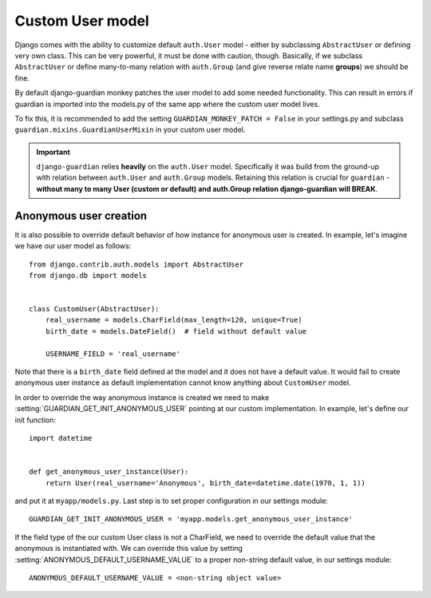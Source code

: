 .. _custom-user-model:

Custom User model
=================

.. versionadded:: 1.1

Django comes with the ability to customize default ``auth.User`` model
- either by subclassing ``AbstractUser`` or defining very own class. This can be
very powerful, it must be done with caution, though. Basically, if we subclass
``AbstractUser`` or define many-to-many relation with ``auth.Group`` (and give
reverse relate name **groups**) we should be fine.

By default django-guardian monkey patches the user model to add some needed
functionality. This can result in errors if guardian is imported into the models.py
of the same app where the custom user model lives.

To fix this, it is recommended to add the setting ``GUARDIAN_MONKEY_PATCH = False``
in your settings.py and subclass ``guardian.mixins.GuardianUserMixin`` in your custom user model.

.. important::
    ``django-guardian`` relies **heavily** on the ``auth.User`` model.
    Specifically it was build from the ground-up with relation between
    ``auth.User`` and ``auth.Group`` models. Retaining this relation is crucial
    for ``guardian`` - **without many to many User (custom or default) and
    auth.Group relation django-guardian will BREAK**.


.. seealso:: Read more about customizing User model
   here: https://docs.djangoproject.com/en/stable/topics/auth/customizing/#substituting-a-custom-user-model.


.. _custom-user-model-anonymous:

Anonymous user creation
-----------------------

It is also possible to override default behavior of how instance for anonymous
user is created. In example, let's imagine we have our user model as follows::


    from django.contrib.auth.models import AbstractUser
    from django.db import models


    class CustomUser(AbstractUser):
        real_username = models.CharField(max_length=120, unique=True)
        birth_date = models.DateField()  # field without default value

        USERNAME_FIELD = 'real_username'


Note that there is a ``birth_date`` field defined at the model and it does not
have a default value. It would fail to create anonymous user instance as
default implementation cannot know anything about ``CustomUser`` model.

In order to override the way anonymous instance is created we need to make
:setting:`GUARDIAN_GET_INIT_ANONYMOUS_USER` pointing at our custom
implementation. In example, let's define our init function::

    import datetime


    def get_anonymous_user_instance(User):
        return User(real_username='Anonymous', birth_date=datetime.date(1970, 1, 1))


and put it at ``myapp/models.py``. Last step is to set proper configuration in
our settings module::

    GUARDIAN_GET_INIT_ANONYMOUS_USER = 'myapp.models.get_anonymous_user_instance'


If the field type of the our custom User class is not a CharField, we need to 
override the default value that the anonymous is instantiated with. We can override 
this value by setting :setting:`ANONYMOUS_DEFAULT_USERNAME_VALUE` to a proper non-string 
default value, in our settings module::

    ANONYMOUS_DEFAULT_USERNAME_VALUE = <non-string object value>